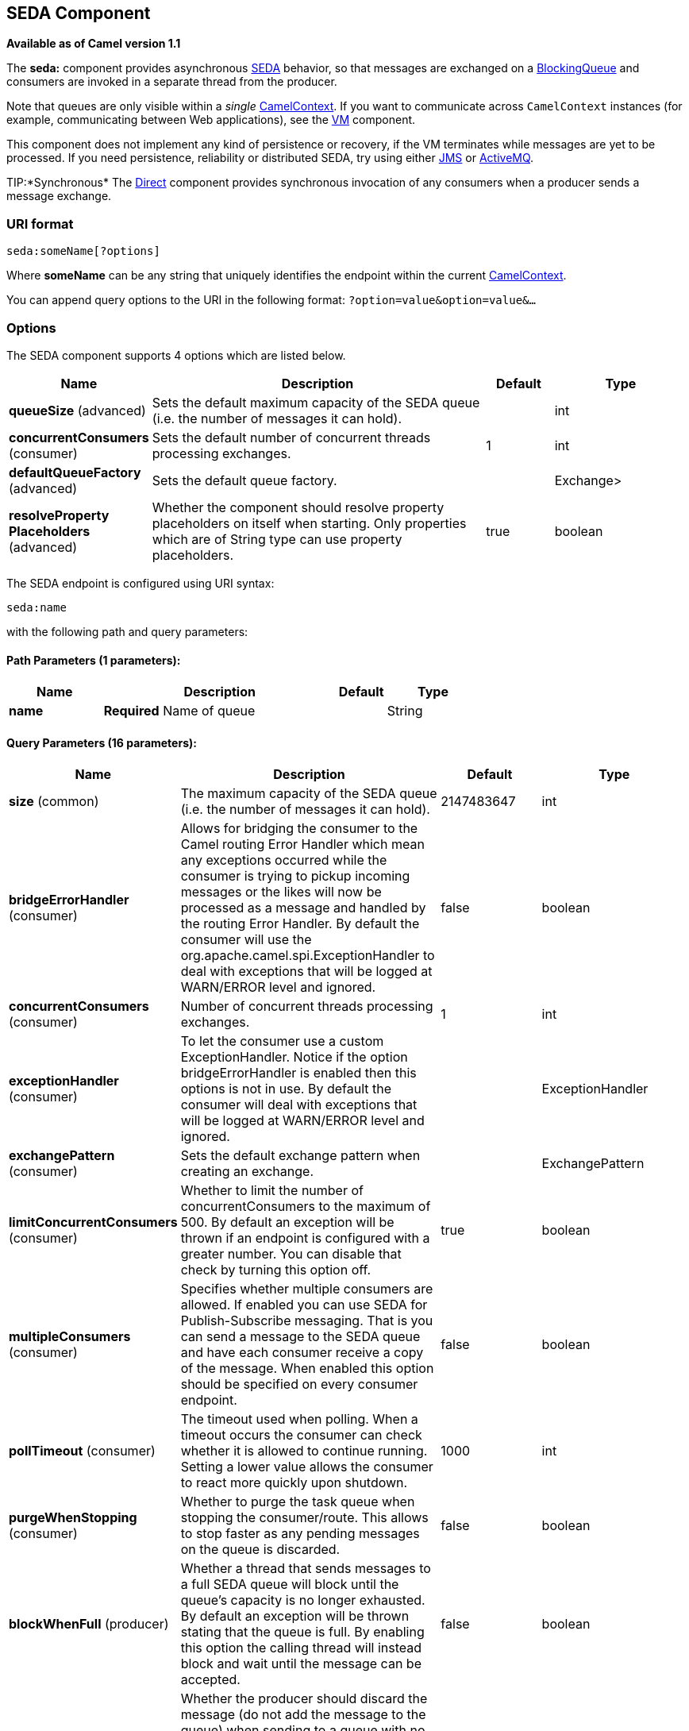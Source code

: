 == SEDA Component

*Available as of Camel version 1.1*

The *seda:* component provides asynchronous
http://www.eecs.harvard.edu/~mdw/proj/seda/[SEDA] behavior, so that
messages are exchanged on a
http://java.sun.com/j2se/1.5.0/docs/api/java/util/concurrent/BlockingQueue.html[BlockingQueue]
and consumers are invoked in a separate thread from the producer.

Note that queues are only visible within a _single_
link:camelcontext.html[CamelContext]. If you want to communicate across
`CamelContext` instances (for example, communicating between Web
applications), see the link:vm.html[VM] component.

This component does not implement any kind of persistence or recovery,
if the VM terminates while messages are yet to be processed. If you need
persistence, reliability or distributed SEDA, try using either
link:jms.html[JMS] or link:activemq.html[ActiveMQ].

TIP:*Synchronous*
The link:direct.html[Direct] component provides synchronous invocation
of any consumers when a producer sends a message exchange.

### URI format

[source,java]
-----------------------
seda:someName[?options]
-----------------------

Where *someName* can be any string that uniquely identifies the endpoint
within the current link:camelcontext.html[CamelContext].

You can append query options to the URI in the following format:
`?option=value&option=value&…`

### Options

// component options: START
The SEDA component supports 4 options which are listed below.



[width="100%",cols="2,5,^1,2",options="header"]
|===
| Name | Description | Default | Type
| *queueSize* (advanced) | Sets the default maximum capacity of the SEDA queue (i.e. the number of messages it can hold). |  | int
| *concurrentConsumers* (consumer) | Sets the default number of concurrent threads processing exchanges. | 1 | int
| *defaultQueueFactory* (advanced) | Sets the default queue factory. |  | Exchange>
| *resolveProperty Placeholders* (advanced) | Whether the component should resolve property placeholders on itself when starting. Only properties which are of String type can use property placeholders. | true | boolean
|===
// component options: END


// endpoint options: START
The SEDA endpoint is configured using URI syntax:

----
seda:name
----

with the following path and query parameters:

==== Path Parameters (1 parameters):

[width="100%",cols="2,5,^1,2",options="header"]
|===
| Name | Description | Default | Type
| *name* | *Required* Name of queue |  | String
|===

==== Query Parameters (16 parameters):

[width="100%",cols="2,5,^1,2",options="header"]
|===
| Name | Description | Default | Type
| *size* (common) | The maximum capacity of the SEDA queue (i.e. the number of messages it can hold). | 2147483647 | int
| *bridgeErrorHandler* (consumer) | Allows for bridging the consumer to the Camel routing Error Handler which mean any exceptions occurred while the consumer is trying to pickup incoming messages or the likes will now be processed as a message and handled by the routing Error Handler. By default the consumer will use the org.apache.camel.spi.ExceptionHandler to deal with exceptions that will be logged at WARN/ERROR level and ignored. | false | boolean
| *concurrentConsumers* (consumer) | Number of concurrent threads processing exchanges. | 1 | int
| *exceptionHandler* (consumer) | To let the consumer use a custom ExceptionHandler. Notice if the option bridgeErrorHandler is enabled then this options is not in use. By default the consumer will deal with exceptions that will be logged at WARN/ERROR level and ignored. |  | ExceptionHandler
| *exchangePattern* (consumer) | Sets the default exchange pattern when creating an exchange. |  | ExchangePattern
| *limitConcurrentConsumers* (consumer) | Whether to limit the number of concurrentConsumers to the maximum of 500. By default an exception will be thrown if an endpoint is configured with a greater number. You can disable that check by turning this option off. | true | boolean
| *multipleConsumers* (consumer) | Specifies whether multiple consumers are allowed. If enabled you can use SEDA for Publish-Subscribe messaging. That is you can send a message to the SEDA queue and have each consumer receive a copy of the message. When enabled this option should be specified on every consumer endpoint. | false | boolean
| *pollTimeout* (consumer) | The timeout used when polling. When a timeout occurs the consumer can check whether it is allowed to continue running. Setting a lower value allows the consumer to react more quickly upon shutdown. | 1000 | int
| *purgeWhenStopping* (consumer) | Whether to purge the task queue when stopping the consumer/route. This allows to stop faster as any pending messages on the queue is discarded. | false | boolean
| *blockWhenFull* (producer) | Whether a thread that sends messages to a full SEDA queue will block until the queue's capacity is no longer exhausted. By default an exception will be thrown stating that the queue is full. By enabling this option the calling thread will instead block and wait until the message can be accepted. | false | boolean
| *discardIfNoConsumers* (producer) | Whether the producer should discard the message (do not add the message to the queue) when sending to a queue with no active consumers. Only one of the options discardIfNoConsumers and failIfNoConsumers can be enabled at the same time. | false | boolean
| *failIfNoConsumers* (producer) | Whether the producer should fail by throwing an exception when sending to a queue with no active consumers. Only one of the options discardIfNoConsumers and failIfNoConsumers can be enabled at the same time. | false | boolean
| *timeout* (producer) | Timeout (in milliseconds) before a SEDA producer will stop waiting for an asynchronous task to complete. You can disable timeout by using 0 or a negative value. | 30000 | long
| *waitForTaskToComplete* (producer) | Option to specify whether the caller should wait for the async task to complete or not before continuing. The following three options are supported: Always Never or IfReplyExpected. The first two values are self-explanatory. The last value IfReplyExpected will only wait if the message is Request Reply based. The default option is IfReplyExpected. | IfReplyExpected | WaitForTaskToComplete
| *queue* (advanced) | Define the queue instance which will be used by the endpoint. This option is only for rare use-cases where you want to use a custom queue instance. |  | BlockingQueue
| *synchronous* (advanced) | Sets whether synchronous processing should be strictly used or Camel is allowed to use asynchronous processing (if supported). | false | boolean
|===
// endpoint options: END


### Choosing BlockingQueue implementation

*Available as of Camel 2.12*

By default, the SEDA component always intantiates LinkedBlockingQueue,
but you can use different implementation, you can reference your own
BlockingQueue implementation, in this case the size option is not used

[source,java]
-----------------------------------------------------------
<bean id="arrayQueue" class="java.util.ArrayBlockingQueue">
<constructor-arg index="0" value="10" ><!-- size -->
<constructor-arg index="1" value="true" ><!-- fairness -->
</bean>
<!-- ... and later -->
<from>seda:array?queue=#arrayQueue</from>
-----------------------------------------------------------

Or you can reference a BlockingQueueFactory implementation, 3
implementations are provided LinkedBlockingQueueFactory,
ArrayBlockingQueueFactory and PriorityBlockingQueueFactory:

[source,java]
-----------------------------------------------------------------------------------------------------
<bean id="priorityQueueFactory" class="org.apache.camel.component.seda.PriorityBlockingQueueFactory">
<property name="comparator">
<bean class="org.apache.camel.demo.MyExchangeComparator" />
</property>
</bean>
<!-- ... and later -->
<from>seda:priority?queueFactory=#priorityQueueFactory&size=100</from>
-----------------------------------------------------------------------------------------------------

### Use of Request Reply

The link:seda.html[SEDA] component supports using
link:request-reply.html[Request Reply], where the caller will wait for
the link:async.html[Async] route to complete. For instance:

[source,java]
-------------------------------------------------------------------------
from("mina:tcp://0.0.0.0:9876?textline=true&sync=true").to("seda:input");

from("seda:input").to("bean:processInput").to("bean:createResponse");
-------------------------------------------------------------------------

In the route above, we have a TCP listener on port 9876 that accepts
incoming requests. The request is routed to the `seda:input` queue. As
it is a link:request-reply.html[Request Reply] message, we wait for the
response. When the consumer on the `seda:input` queue is complete, it
copies the response to the original message response.

NOTE:*until 2.2: Works only with 2 endpoints*
Using link:request-reply.html[Request Reply] over link:seda.html[SEDA]
or link:vm.html[VM] only works with 2 endpoints. You *cannot* chain
endpoints by sending to A -> B -> C etc. Only between A -> B. The reason
is the implementation logic is fairly simple. To support 3+ endpoints
makes the logic much more complex to handle ordering and notification
between the waiting threads properly.
This has been improved in *Camel 2.3* onwards, which allows you to chain
as many endpoints as you like.

### Concurrent consumers

By default, the SEDA endpoint uses a single consumer thread, but you can
configure it to use concurrent consumer threads. So instead of thread
pools you can use:

[source,java]
---------------------------------------------------------
from("seda:stageName?concurrentConsumers=5").process(...)
---------------------------------------------------------

As for the difference between the two, note a _thread pool_ can
increase/shrink dynamically at runtime depending on load, whereas the
number of concurrent consumers is always fixed.

### Thread pools

Be aware that adding a thread pool to a SEDA endpoint by doing something
like:

[source,java]
---------------------------------------------
from("seda:stageName").thread(5).process(...)
---------------------------------------------

Can wind up with two `BlockQueues`: one from the SEDA endpoint, and one
from the workqueue of the thread pool, which may not be what you want.
Instead, you might wish to configure a link:direct.html[Direct] endpoint
with a thread pool, which can process messages both synchronously and
asynchronously. For example:

[source,java]
-----------------------------------------------
from("direct:stageName").thread(5).process(...)
-----------------------------------------------

You can also directly configure number of threads that process messages
on a SEDA endpoint using the `concurrentConsumers` option.

### Sample

In the route below we use the SEDA queue to send the request to this
async queue to be able to send a fire-and-forget message for further
processing in another thread, and return a constant reply in this thread
to the original caller.

Here we send a Hello World message and expects the reply to be OK.

The "Hello World" message will be consumed from the SEDA queue from
another thread for further processing. Since this is from a unit test,
it will be sent to a `mock` endpoint where we can do assertions in the
unit test.

### Using multipleConsumers

*Available as of Camel 2.2*

In this example we have defined two consumers and registered them as
spring beans.

Since we have specified *multipleConsumers=true* on the seda foo
endpoint we can have those two consumers receive their own copy of the
message as a kind of pub-sub style messaging.

As the beans are part of an unit test they simply send the message to a
mock endpoint, but notice how we can use @Consume to consume from the
seda queue.

### Extracting queue information.

If needed, information such as queue size, etc. can be obtained without
using JMX in this fashion:

[source,java]
-----------------------------------------------------
SedaEndpoint seda = context.getEndpoint("seda:xxxx");
int size = seda.getExchanges().size();
-----------------------------------------------------

### See Also

* link:configuring-camel.html[Configuring Camel]
* link:component.html[Component]
* link:endpoint.html[Endpoint]
* link:getting-started.html[Getting Started]

* link:vm.html[VM]
* link:disruptor.html[Disruptor]
* link:direct.html[Direct]
* link:async.html[Async]
